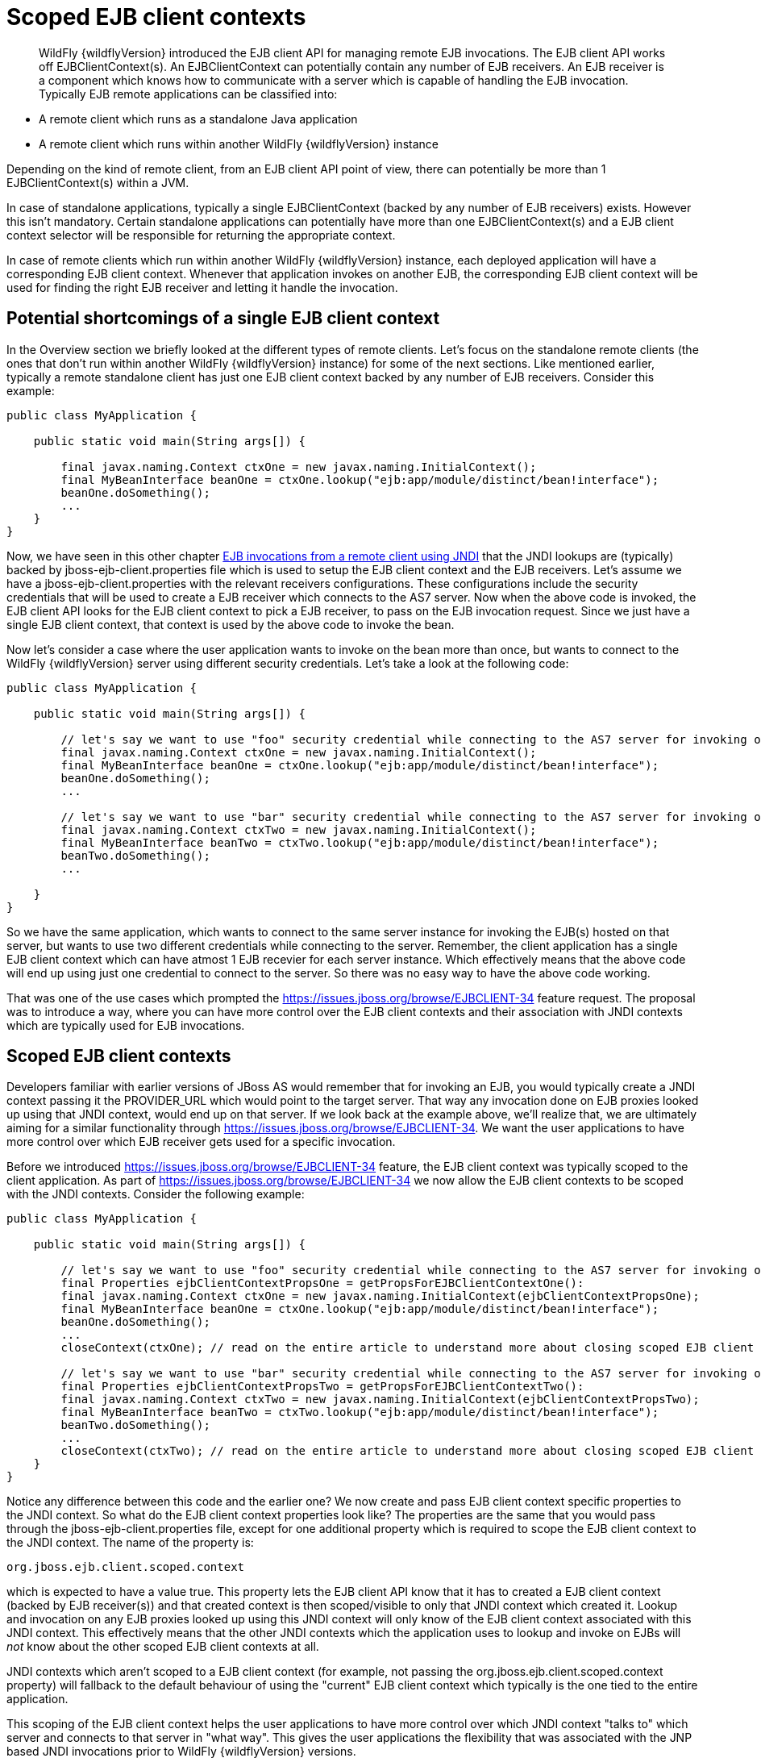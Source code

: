 [[Scoped_EJB_client_contexts]]
= Scoped EJB client contexts

[abstract]

WildFly {wildflyVersion} introduced the EJB client API for managing remote EJB
invocations. The EJB client API works off EJBClientContext(s). An
EJBClientContext can potentially contain any number of EJB receivers. An
EJB receiver is a component which knows how to communicate with a server
which is capable of handling the EJB invocation. Typically EJB remote
applications can be classified into:

* A remote client which runs as a standalone Java application
* A remote client which runs within another WildFly {wildflyVersion} instance

Depending on the kind of remote client, from an EJB client API point of
view, there can potentially be more than 1 EJBClientContext(s) within a
JVM.

In case of standalone applications, typically a single EJBClientContext
(backed by any number of EJB receivers) exists. However this isn't
mandatory. Certain standalone applications can potentially have more
than one EJBClientContext(s) and a EJB client context selector will be
responsible for returning the appropriate context.

In case of remote clients which run within another WildFly {wildflyVersion} instance,
each deployed application will have a corresponding EJB client context.
Whenever that application invokes on another EJB, the corresponding EJB
client context will be used for finding the right EJB receiver and
letting it handle the invocation.

[[potential-shortcomings-of-a-single-ejb-client-context]]
== Potential shortcomings of a single EJB client context

In the Overview section we briefly looked at the different types of
remote clients. Let's focus on the standalone remote clients (the ones
that don't run within another WildFly {wildflyVersion} instance) for some of the next
sections. Like mentioned earlier, typically a remote standalone client
has just one EJB client context backed by any number of EJB receivers.
Consider this example:

[source, java]
----
public class MyApplication {
 
    public static void main(String args[]) {
 
        final javax.naming.Context ctxOne = new javax.naming.InitialContext();
        final MyBeanInterface beanOne = ctxOne.lookup("ejb:app/module/distinct/bean!interface");
        beanOne.doSomething();
        ...
    }
}
----

Now, we have seen in this other chapter
https://docs.jboss.org/author/display/WFLY8/EJB+invocations+from+a+remote+client+using+JNDI[EJB
invocations from a remote client using JNDI] that the JNDI lookups are
(typically) backed by jboss-ejb-client.properties file which is used to
setup the EJB client context and the EJB receivers. Let's assume we have
a jboss-ejb-client.properties with the relevant receivers
configurations. These configurations include the security credentials
that will be used to create a EJB receiver which connects to the AS7
server. Now when the above code is invoked, the EJB client API looks for
the EJB client context to pick a EJB receiver, to pass on the EJB
invocation request. Since we just have a single EJB client context, that
context is used by the above code to invoke the bean.

Now let's consider a case where the user application wants to invoke on
the bean more than once, but wants to connect to the WildFly {wildflyVersion} server
using different security credentials. Let's take a look at the following
code:

[source, java]
----
public class MyApplication {
 
    public static void main(String args[]) {
 
        // let's say we want to use "foo" security credential while connecting to the AS7 server for invoking on this bean instance
        final javax.naming.Context ctxOne = new javax.naming.InitialContext();
        final MyBeanInterface beanOne = ctxOne.lookup("ejb:app/module/distinct/bean!interface");
        beanOne.doSomething();
        ...
 
        // let's say we want to use "bar" security credential while connecting to the AS7 server for invoking on this bean instance
        final javax.naming.Context ctxTwo = new javax.naming.InitialContext();
        final MyBeanInterface beanTwo = ctxTwo.lookup("ejb:app/module/distinct/bean!interface");
        beanTwo.doSomething();
        ...
 
    }
}
----

So we have the same application, which wants to connect to the same
server instance for invoking the EJB(s) hosted on that server, but wants
to use two different credentials while connecting to the server.
Remember, the client application has a single EJB client context which
can have atmost 1 EJB recevier for each server instance. Which
effectively means that the above code will end up using just one
credential to connect to the server. So there was no easy way to have
the above code working.

That was one of the use cases which prompted the
https://issues.jboss.org/browse/EJBCLIENT-34 feature request. The
proposal was to introduce a way, where you can have more control over
the EJB client contexts and their association with JNDI contexts which
are typically used for EJB invocations.

[[scoped-ejb-client-contexts]]
== Scoped EJB client contexts

Developers familiar with earlier versions of JBoss AS would remember
that for invoking an EJB, you would typically create a JNDI context
passing it the PROVIDER_URL which would point to the target server. That
way any invocation done on EJB proxies looked up using that JNDI
context, would end up on that server. If we look back at the example
above, we'll realize that, we are ultimately aiming for a similar
functionality through https://issues.jboss.org/browse/EJBCLIENT-34. We
want the user applications to have more control over which EJB receiver
gets used for a specific invocation.

Before we introduced https://issues.jboss.org/browse/EJBCLIENT-34
feature, the EJB client context was typically scoped to the client
application. As part of https://issues.jboss.org/browse/EJBCLIENT-34 we
now allow the EJB client contexts to be scoped with the JNDI contexts.
Consider the following example:

[source, java]
----
public class MyApplication {
 
    public static void main(String args[]) {
 
        // let's say we want to use "foo" security credential while connecting to the AS7 server for invoking on this bean instance
        final Properties ejbClientContextPropsOne = getPropsForEJBClientContextOne():
        final javax.naming.Context ctxOne = new javax.naming.InitialContext(ejbClientContextPropsOne);
        final MyBeanInterface beanOne = ctxOne.lookup("ejb:app/module/distinct/bean!interface");
        beanOne.doSomething();
        ...
        closeContext(ctxOne); // read on the entire article to understand more about closing scoped EJB client contexts
 
        // let's say we want to use "bar" security credential while connecting to the AS7 server for invoking on this bean instance
        final Properties ejbClientContextPropsTwo = getPropsForEJBClientContextTwo():
        final javax.naming.Context ctxTwo = new javax.naming.InitialContext(ejbClientContextPropsTwo);
        final MyBeanInterface beanTwo = ctxTwo.lookup("ejb:app/module/distinct/bean!interface");
        beanTwo.doSomething();
        ...
        closeContext(ctxTwo); // read on the entire article to understand more about closing scoped EJB client contexts
    }
}
----

Notice any difference between this code and the earlier one? We now
create and pass EJB client context specific properties to the JNDI
context. So what do the EJB client context properties look like? The
properties are the same that you would pass through the
jboss-ejb-client.properties file, except for one additional property
which is required to scope the EJB client context to the JNDI context.
The name of the property is:

`org.jboss.ejb.client.scoped.context`

which is expected to have a value true. This property lets the EJB
client API know that it has to created a EJB client context (backed by
EJB receiver(s)) and that created context is then scoped/visible to only
that JNDI context which created it. Lookup and invocation on any EJB
proxies looked up using this JNDI context will only know of the EJB
client context associated with this JNDI context. This effectively means
that the other JNDI contexts which the application uses to lookup and
invoke on EJBs will _not_ know about the other scoped EJB client
contexts at all.

JNDI contexts which aren't scoped to a EJB client context (for example,
not passing the org.jboss.ejb.client.scoped.context property) will
fallback to the default behaviour of using the "current" EJB client
context which typically is the one tied to the entire application.

This scoping of the EJB client context helps the user applications to
have more control over which JNDI context "talks to" which server and
connects to that server in "what way". This gives the user applications
the flexibility that was associated with the JNP based JNDI invocations
prior to WildFly {wildflyVersion} versions.

[NOTE]

*IMPORTANT:* *It is very important to remember that scoped EJB client
contexts which are scoped to the JNDI contexts are NOT fire and forget
kind of contexts. What that means is the application program which is
using these contexts is solely responsible for managing their lifecycle
and the application itself is responsible for closing the context at the
right moment. After closing the context the proxies which are bound to
this context are no longer valid and any invocation will throw an
Exception. Not closing the context will end in resource problems as the
underlying physical connection will stay open.*

*Read the rest of the sections in this article to understand more about
the lifecycle management of such scoped contexts.*

[[lifecycle-management-of-scoped-ejb-client-contexts]]
== Lifecycle management of scoped EJB client contexts

Like you saw in the previous sections, in case of scoped EJB client
contexts, the EJB client context is tied to the JNDI context. It's very
important to understand how the lifecycle of the EJB client context
works in such cases. Especially since any EJB client context is almost
always backed by connections to the server. Not managing the EJB client
context lifecycle correctly can lead to connection leaks in some cases.

When you create a scoped EJB client context, the EJB client context
connects to the server(s) listed in the JNDI properties. An internal
implementation detail of this logic includes the ability of the EJB
client context to cache connections based on certain internal algorithm
it uses. The algorithm itself isn't publicly documented (yet) since the
chances of it changing or even removal shouldn't really affect the
client application and instead it's supposed to be transparent to the
client application.

The connections thus created for a EJB client context are kept open as
long as the EJB client context is open. This allows the EJB client
context to be usable for EJB invocations. The connections associated
with the EJB client context are closed when the EJB client context
itself is closed.

[NOTE]

The connections that were manually added by the application to the EJB
client context are *not* managed by the EJB client context. i.e. they
won't be opened (obviously) nor closed by the EJB client API when the
EJB client context is closed.

[[how-to-close-ejb-client-contexts]]
=== How to close EJB client contexts?

The answer to that is simple. Use the close() method on the appropriate
EJB client context.

[[how-to-close-scoped-ejb-client-contexts]]
=== How to close scoped EJB client contexts?

The answer is the same, use the close() method on the EJB client
context. But the real question is how do you get the relevant scoped EJB
client context which is associated with a JNDI context. Before we get to
that, it's important to understand how the ejb: JNDI namespace that's
used for EJB lookups and how the JNDI context (typically the
InitialContext that you see in the client code) are related. The JNDI
API provided by Java language allows "URL context factory" to be
registered in the JNDI framework (see this for details
http://docs.oracle.com/javase/jndi/tutorial/provider/url/factory.html).
Like that documentation states, the URL context factory can be used to
resolve URL strings during JNDI lookup. That's what the ejb: prefix is
when you do a remote EJB lookup. The ejb: URL string is backed by a URL
context factory.

Internally, when a lookup happens for a ejb: URL string, a relevant
javax.naming.Context is created for that ejb: lookup. Let's see some
code for better understanding:

[source, java]
----
// JNDI context "A"
Context jndiCtx = new InitialContext(props);
// Now let's lookup a EJB
MyBean bean = jndiCtx.lookup("ejb:app/module/distinct/bean!interface");
----

So we first create a JNDI context and then use it to lookup an EJB. The
bean lookup using the ejb: JNDI name, although, is just one statement,
involves a few more things under the hood. What's actually happening
when you lookup that string is that a separate javax.naming.Context gets
created for the ejb: URL string. This new javax.naming.Context is then
used to lookup the rest of the string in that JNDI name.

Let's break up that one line into multiple statements to understand
better:

[source, java]
----
// Remember, the ejb: is backed by a URL context factory which returns a Context for the ejb: URL (that's why it's called a context factory)
final Context ejbNamingContext = (Context) jndiCtx.lookup("ejb:");
// Use the returned EJB naming context to lookup the rest of the JNDI string for EJB
final MyBean bean = ejbNamingContext.lookup("app/module/distinct/bean!interface");
----

As you see above, we split up that single statement into a couple of
statements for explaining the details better. So as you can see when the
ejb: URL string is parsed in a JNDI name, it gets hold of a
javax.naming.Context instance. This instance is different from the one
which was used to do the lookup (jndiCtx in this example). This is an
important detail to understand (for reasons explained later). Now this
returned instance is used to lookup the rest of the JNDI string
("app/module/distinct/bean!interface"), which then returns the EJB
proxy. Irrespective of whether the lookup is done in a single statement
or multiple parts, the code works the same. i.e. an instance of
javax.naming.Context gets created for the ejb: URL string.

So why am I explaining all this when the section is titled
`"How to close scoped EJB client contexts"`? The reason is because
client applications dealing with scoped EJB client contexts which are
associated with a JNDI context would expect the following code to close
the associated EJB client context, but will be surprised that it won't:

[source, java]
----
final Properties props = new Properties();
// mark it for scoped EJB client context
props.put("org.jboss.ejb.client.scoped.context","true");
// add other properties
props.put(....);
...
Context jndiCtx = new InitialContext(props);
try {
      final MyBean bean = jndiCtx.lookup("ejb:app/module/distinct/bean!interface");
      bean.doSomething();
} finally {
  jndiCtx.close();
}
----

Applications expect that the call to jndiCtx.close() will effectively
close the EJB client context associated with the JNDI context. That
doesn't happen because as explained previously, the javax.naming.Context
backing the ejb: URL string is a different instance than the one the
code is closing. The JNDI implementation in Java, only just closes the
context on which the close was called. As a result, the other
javax.naming.Context that backs the ejb: URL string is still not closed,
which effectively means that the scoped EJB client context is not closed
too which then ultimately means that the connection to the server(s) in
the EJB client context are not closed too.

So now let's see how this can be done properly. We know that the ejb:
URL string lookup returns us a javax.naming.Context. All we have to do
is keep a reference to this instance and close it when we are done with
the EJB invocations. So here's how it's going to look:

[source, java]
----
final Properties props = new Properties();
// mark it for scoped EJB client context
props.put("org.jboss.ejb.client.scoped.context","true");
// add other properties
props.put(....);
...
Context jndiCtx = new InitialContext(props);
Context ejbRootNamingContext = (Context) jndiCtx.lookup("ejb:");
try {
    final MyBean bean = ejbRootNamingContext.lookup("app/module/distinct/bean!interface"); // the rest of the EJB jndi string
    bean.doSomething();
} finally {
    try {
        // close the EJB naming JNDI context
        ejbRootNamingContext.close();
    } catch (Throwable t) {
        // log and ignore
    }
    try {
        // also close our other JNDI context since we are done with it too
        jndiCtx.close();
    } catch (Throwable t) {
        // log and ignore
    }
 
}
----

As you see, we changed the code to first do a lookup on just the "ejb:"
string to get hold of the EJB naming context and then used that
ejbRootNamingContext instance to lookup the rest of the EJB JNDI name to
get hold of the EJB proxy. Then when it was time to close the context,
we closed the ejbRootNamingContext (as well as the other JNDI context).
Closing the ejbRootNamingContext ensures that the scoped EJB client
context associated with that JNDI context is closed too. Effectively,
this closes the connection(s) to the server(s) within that EJB client
context.

[[can-that-code-be-simplified-a-bit]]
==== Can that code be simplified a bit?

If you are using that JNDI context only for EJB invocations, then yes
you can get rid of some instances and code from the above code. You can
change that code to:

[source, java]
----
final Properties props = new Properties();
// mark it for scoped EJB client context
props.put("org.jboss.ejb.client.scoped.context","true");
// add other properties
props.put(....);
...
Context ejbRootNamingContext = (Context) new InitialContext(props).lookup("ejb:");
try {
    final MyBean bean = ejbRootNamingContext.lookup("app/module/distinct/bean!interface"); // the rest of the EJB jndi string
    bean.doSomething();
} finally {
    try {
        // close the EJB naming JNDI context
        ejbRootNamingContext.close();
    } catch (Throwable t) {
        // log and ignore
    }
}
----

Notice that we no longer hold a reference to 2 JNDI contexts and instead
just keep track of the ejbRootNamingContext which is actually the root
JNDI context for our "ejb:" URL string. Of course, this means that you
can only use this context for EJB lookups or any other EJB related JNDI
lookups. So it depends on your application and how it's coded.

[[cant-the-scoped-ejb-client-context-be-automatically-closed-by-the-ejb-client-api-when-the-jndi-context-is-no-longer-in-scope-i.e.-on-gc]]
=== Can't the scoped EJB client context be automatically closed by the
EJB client API when the JNDI context is no longer in scope (i.e. on GC)?

That's one of the common questions that gets asked. No, the EJB client
API can't take that decision. i.e. it cannot automatically go ahead and
close the scoped EJB client context by itself when the associated JNDI
context is eligible for GC. The reason is simple as illustrated by the
following code:

[source, java]
----
void doEJBInvocation() {
    final MyBean bean = lookupEJB();
    bean.doSomething();
    bean.doSomeOtherThing();
    ... // do some other work
    bean.keepDoingSomething();
}
 
MyBean lookupEJB() {
    final Properties props = new Properties();
    // mark it for scoped EJB client context
    props.put("org.jboss.ejb.client.scoped.context","true");
    // add other properties
    props.put(....);
    ...
    Context ejbRootNamingContext = (Context) new InitialContext(props).lookup("ejb:");
    final MyBean bean = ejbRootNamingContext.lookup("app/module/distinct/bean!interface"); // rest of the EJB jndi string
    return bean;
}
----

As you can see, the doEJBInvocation() method first calls a lookupEJB()
method which does a lookup of the bean using a JNDI context and then
returns the bean (proxy). The doEJBInvocation() then uses that returned
proxy and keeps doing the invocations on the bean. As you might have
noticed, the JNDI context that was used for lookup (i.e. the
ejbRootNamingContext) is eligible for GC. If the EJB client API had
closed the scoped EJB client context associated with that JNDI context,
when that JNDI context was garbage collected, then the subsequent EJB
invocations on the returned EJB (proxy) would start failing in
doEJBInvocation() since the EJB client context is no longer available.

That's the reason why the EJB client API doesn't automatically close the
EJB client context.
